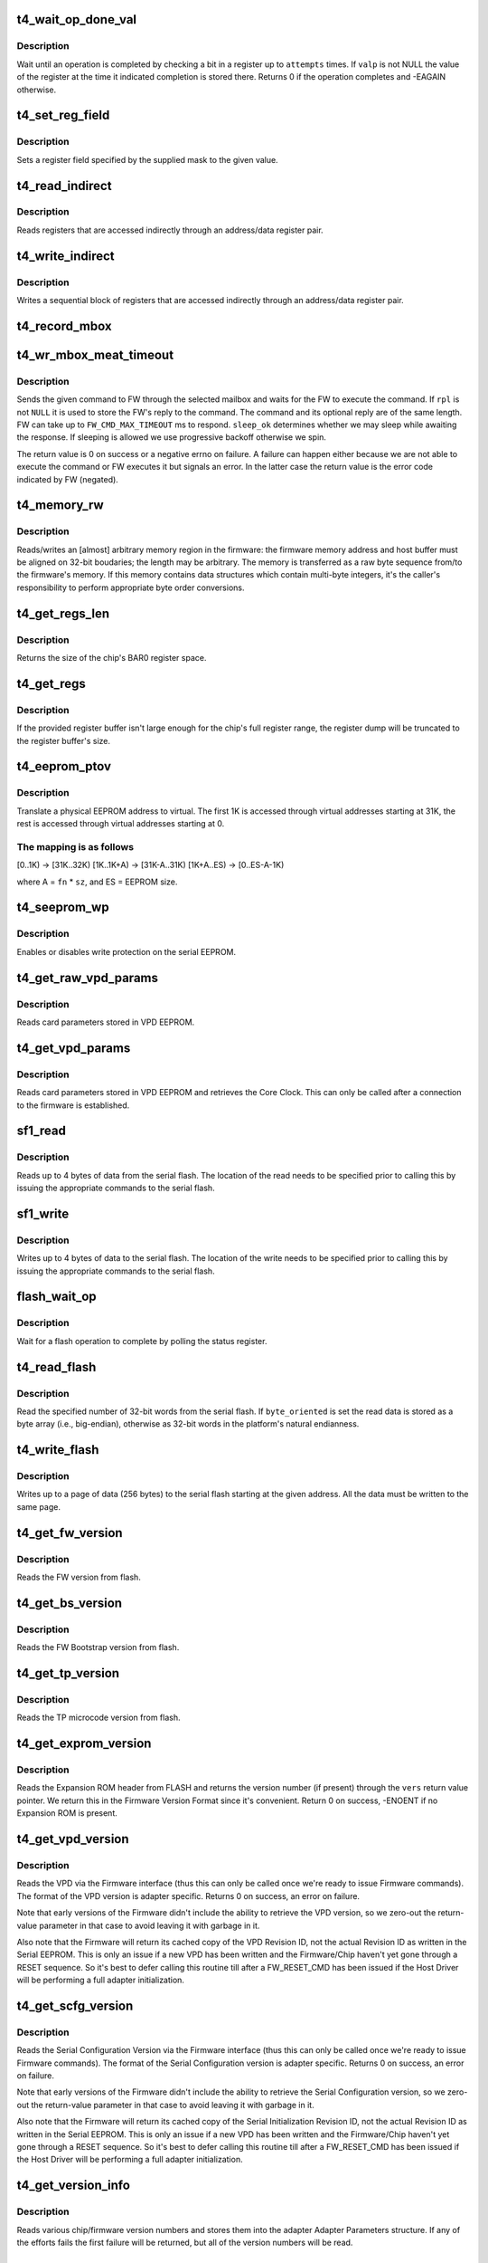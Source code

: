 .. -*- coding: utf-8; mode: rst -*-
.. src-file: drivers/net/ethernet/chelsio/cxgb4/t4_hw.c

.. _`t4_wait_op_done_val`:

t4_wait_op_done_val
===================

.. c:function:: int t4_wait_op_done_val(struct adapter *adapter, int reg, u32 mask, int polarity, int attempts, int delay, u32 *valp)

    wait until an operation is completed

    :param struct adapter \*adapter:
        the adapter performing the operation

    :param int reg:
        the register to check for completion

    :param u32 mask:
        a single-bit field within \ ``reg``\  that indicates completion

    :param int polarity:
        the value of the field when the operation is completed

    :param int attempts:
        number of check iterations

    :param int delay:
        delay in usecs between iterations

    :param u32 \*valp:
        where to store the value of the register at completion time

.. _`t4_wait_op_done_val.description`:

Description
-----------

Wait until an operation is completed by checking a bit in a register
up to \ ``attempts``\  times.  If \ ``valp``\  is not NULL the value of the register
at the time it indicated completion is stored there.  Returns 0 if the
operation completes and -EAGAIN otherwise.

.. _`t4_set_reg_field`:

t4_set_reg_field
================

.. c:function:: void t4_set_reg_field(struct adapter *adapter, unsigned int addr, u32 mask, u32 val)

    set a register field to a value

    :param struct adapter \*adapter:
        the adapter to program

    :param unsigned int addr:
        the register address

    :param u32 mask:
        specifies the portion of the register to modify

    :param u32 val:
        the new value for the register field

.. _`t4_set_reg_field.description`:

Description
-----------

Sets a register field specified by the supplied mask to the
given value.

.. _`t4_read_indirect`:

t4_read_indirect
================

.. c:function:: void t4_read_indirect(struct adapter *adap, unsigned int addr_reg, unsigned int data_reg, u32 *vals, unsigned int nregs, unsigned int start_idx)

    read indirectly addressed registers

    :param struct adapter \*adap:
        the adapter

    :param unsigned int addr_reg:
        register holding the indirect address

    :param unsigned int data_reg:
        register holding the value of the indirect register

    :param u32 \*vals:
        where the read register values are stored

    :param unsigned int nregs:
        how many indirect registers to read

    :param unsigned int start_idx:
        index of first indirect register to read

.. _`t4_read_indirect.description`:

Description
-----------

Reads registers that are accessed indirectly through an address/data
register pair.

.. _`t4_write_indirect`:

t4_write_indirect
=================

.. c:function:: void t4_write_indirect(struct adapter *adap, unsigned int addr_reg, unsigned int data_reg, const u32 *vals, unsigned int nregs, unsigned int start_idx)

    write indirectly addressed registers

    :param struct adapter \*adap:
        the adapter

    :param unsigned int addr_reg:
        register holding the indirect addresses

    :param unsigned int data_reg:
        register holding the value for the indirect registers

    :param const u32 \*vals:
        values to write

    :param unsigned int nregs:
        how many indirect registers to write

    :param unsigned int start_idx:
        address of first indirect register to write

.. _`t4_write_indirect.description`:

Description
-----------

Writes a sequential block of registers that are accessed indirectly
through an address/data register pair.

.. _`t4_record_mbox`:

t4_record_mbox
==============

.. c:function:: void t4_record_mbox(struct adapter *adapter, const __be64 *cmd, unsigned int size, int access, int execute)

    record a Firmware Mailbox Command/Reply in the log

    :param struct adapter \*adapter:
        the adapter

    :param const __be64 \*cmd:
        the Firmware Mailbox Command or Reply

    :param unsigned int size:
        command length in bytes

    :param int access:
        the time (ms) needed to access the Firmware Mailbox

    :param int execute:
        the time (ms) the command spent being executed

.. _`t4_wr_mbox_meat_timeout`:

t4_wr_mbox_meat_timeout
=======================

.. c:function:: int t4_wr_mbox_meat_timeout(struct adapter *adap, int mbox, const void *cmd, int size, void *rpl, bool sleep_ok, int timeout)

    send a command to FW through the given mailbox

    :param struct adapter \*adap:
        the adapter

    :param int mbox:
        index of the mailbox to use

    :param const void \*cmd:
        the command to write

    :param int size:
        command length in bytes

    :param void \*rpl:
        where to optionally store the reply

    :param bool sleep_ok:
        if true we may sleep while awaiting command completion

    :param int timeout:
        time to wait for command to finish before timing out

.. _`t4_wr_mbox_meat_timeout.description`:

Description
-----------

Sends the given command to FW through the selected mailbox and waits
for the FW to execute the command.  If \ ``rpl``\  is not \ ``NULL``\  it is used to
store the FW's reply to the command.  The command and its optional
reply are of the same length.  FW can take up to \ ``FW_CMD_MAX_TIMEOUT``\  ms
to respond.  \ ``sleep_ok``\  determines whether we may sleep while awaiting
the response.  If sleeping is allowed we use progressive backoff
otherwise we spin.

The return value is 0 on success or a negative errno on failure.  A
failure can happen either because we are not able to execute the
command or FW executes it but signals an error.  In the latter case
the return value is the error code indicated by FW (negated).

.. _`t4_memory_rw`:

t4_memory_rw
============

.. c:function:: int t4_memory_rw(struct adapter *adap, int win, int mtype, u32 addr, u32 len, void *hbuf, int dir)

    read/write EDC 0, EDC 1 or MC via PCIE memory window

    :param struct adapter \*adap:
        the adapter

    :param int win:
        PCI-E Memory Window to use

    :param int mtype:
        memory type: MEM_EDC0, MEM_EDC1 or MEM_MC

    :param u32 addr:
        address within indicated memory type

    :param u32 len:
        amount of memory to transfer

    :param void \*hbuf:
        host memory buffer

    :param int dir:
        direction of transfer T4_MEMORY_READ (1) or T4_MEMORY_WRITE (0)

.. _`t4_memory_rw.description`:

Description
-----------

Reads/writes an [almost] arbitrary memory region in the firmware: the
firmware memory address and host buffer must be aligned on 32-bit
boudaries; the length may be arbitrary.  The memory is transferred as
a raw byte sequence from/to the firmware's memory.  If this memory
contains data structures which contain multi-byte integers, it's the
caller's responsibility to perform appropriate byte order conversions.

.. _`t4_get_regs_len`:

t4_get_regs_len
===============

.. c:function:: unsigned int t4_get_regs_len(struct adapter *adapter)

    return the size of the chips register set

    :param struct adapter \*adapter:
        the adapter

.. _`t4_get_regs_len.description`:

Description
-----------

Returns the size of the chip's BAR0 register space.

.. _`t4_get_regs`:

t4_get_regs
===========

.. c:function:: void t4_get_regs(struct adapter *adap, void *buf, size_t buf_size)

    read chip registers into provided buffer

    :param struct adapter \*adap:
        the adapter

    :param void \*buf:
        register buffer

    :param size_t buf_size:
        size (in bytes) of register buffer

.. _`t4_get_regs.description`:

Description
-----------

If the provided register buffer isn't large enough for the chip's
full register range, the register dump will be truncated to the
register buffer's size.

.. _`t4_eeprom_ptov`:

t4_eeprom_ptov
==============

.. c:function:: int t4_eeprom_ptov(unsigned int phys_addr, unsigned int fn, unsigned int sz)

    translate a physical EEPROM address to virtual

    :param unsigned int phys_addr:
        the physical EEPROM address

    :param unsigned int fn:
        the PCI function number

    :param unsigned int sz:
        size of function-specific area

.. _`t4_eeprom_ptov.description`:

Description
-----------

Translate a physical EEPROM address to virtual.  The first 1K is
accessed through virtual addresses starting at 31K, the rest is
accessed through virtual addresses starting at 0.

.. _`t4_eeprom_ptov.the-mapping-is-as-follows`:

The mapping is as follows
-------------------------

[0..1K) -> [31K..32K)
[1K..1K+A) -> [31K-A..31K)
[1K+A..ES) -> [0..ES-A-1K)

where A = \ ``fn``\  \* \ ``sz``\ , and ES = EEPROM size.

.. _`t4_seeprom_wp`:

t4_seeprom_wp
=============

.. c:function:: int t4_seeprom_wp(struct adapter *adapter, bool enable)

    enable/disable EEPROM write protection

    :param struct adapter \*adapter:
        the adapter

    :param bool enable:
        whether to enable or disable write protection

.. _`t4_seeprom_wp.description`:

Description
-----------

Enables or disables write protection on the serial EEPROM.

.. _`t4_get_raw_vpd_params`:

t4_get_raw_vpd_params
=====================

.. c:function:: int t4_get_raw_vpd_params(struct adapter *adapter, struct vpd_params *p)

    read VPD parameters from VPD EEPROM

    :param struct adapter \*adapter:
        adapter to read

    :param struct vpd_params \*p:
        where to store the parameters

.. _`t4_get_raw_vpd_params.description`:

Description
-----------

Reads card parameters stored in VPD EEPROM.

.. _`t4_get_vpd_params`:

t4_get_vpd_params
=================

.. c:function:: int t4_get_vpd_params(struct adapter *adapter, struct vpd_params *p)

    read VPD parameters & retrieve Core Clock

    :param struct adapter \*adapter:
        adapter to read

    :param struct vpd_params \*p:
        where to store the parameters

.. _`t4_get_vpd_params.description`:

Description
-----------

Reads card parameters stored in VPD EEPROM and retrieves the Core
Clock.  This can only be called after a connection to the firmware
is established.

.. _`sf1_read`:

sf1_read
========

.. c:function:: int sf1_read(struct adapter *adapter, unsigned int byte_cnt, int cont, int lock, u32 *valp)

    read data from the serial flash

    :param struct adapter \*adapter:
        the adapter

    :param unsigned int byte_cnt:
        number of bytes to read

    :param int cont:
        whether another operation will be chained

    :param int lock:
        whether to lock SF for PL access only

    :param u32 \*valp:
        where to store the read data

.. _`sf1_read.description`:

Description
-----------

Reads up to 4 bytes of data from the serial flash.  The location of
the read needs to be specified prior to calling this by issuing the
appropriate commands to the serial flash.

.. _`sf1_write`:

sf1_write
=========

.. c:function:: int sf1_write(struct adapter *adapter, unsigned int byte_cnt, int cont, int lock, u32 val)

    write data to the serial flash

    :param struct adapter \*adapter:
        the adapter

    :param unsigned int byte_cnt:
        number of bytes to write

    :param int cont:
        whether another operation will be chained

    :param int lock:
        whether to lock SF for PL access only

    :param u32 val:
        value to write

.. _`sf1_write.description`:

Description
-----------

Writes up to 4 bytes of data to the serial flash.  The location of
the write needs to be specified prior to calling this by issuing the
appropriate commands to the serial flash.

.. _`flash_wait_op`:

flash_wait_op
=============

.. c:function:: int flash_wait_op(struct adapter *adapter, int attempts, int delay)

    wait for a flash operation to complete

    :param struct adapter \*adapter:
        the adapter

    :param int attempts:
        max number of polls of the status register

    :param int delay:
        delay between polls in ms

.. _`flash_wait_op.description`:

Description
-----------

Wait for a flash operation to complete by polling the status register.

.. _`t4_read_flash`:

t4_read_flash
=============

.. c:function:: int t4_read_flash(struct adapter *adapter, unsigned int addr, unsigned int nwords, u32 *data, int byte_oriented)

    read words from serial flash

    :param struct adapter \*adapter:
        the adapter

    :param unsigned int addr:
        the start address for the read

    :param unsigned int nwords:
        how many 32-bit words to read

    :param u32 \*data:
        where to store the read data

    :param int byte_oriented:
        whether to store data as bytes or as words

.. _`t4_read_flash.description`:

Description
-----------

Read the specified number of 32-bit words from the serial flash.
If \ ``byte_oriented``\  is set the read data is stored as a byte array
(i.e., big-endian), otherwise as 32-bit words in the platform's
natural endianness.

.. _`t4_write_flash`:

t4_write_flash
==============

.. c:function:: int t4_write_flash(struct adapter *adapter, unsigned int addr, unsigned int n, const u8 *data)

    write up to a page of data to the serial flash

    :param struct adapter \*adapter:
        the adapter

    :param unsigned int addr:
        the start address to write

    :param unsigned int n:
        length of data to write in bytes

    :param const u8 \*data:
        the data to write

.. _`t4_write_flash.description`:

Description
-----------

Writes up to a page of data (256 bytes) to the serial flash starting
at the given address.  All the data must be written to the same page.

.. _`t4_get_fw_version`:

t4_get_fw_version
=================

.. c:function:: int t4_get_fw_version(struct adapter *adapter, u32 *vers)

    read the firmware version

    :param struct adapter \*adapter:
        the adapter

    :param u32 \*vers:
        where to place the version

.. _`t4_get_fw_version.description`:

Description
-----------

Reads the FW version from flash.

.. _`t4_get_bs_version`:

t4_get_bs_version
=================

.. c:function:: int t4_get_bs_version(struct adapter *adapter, u32 *vers)

    read the firmware bootstrap version

    :param struct adapter \*adapter:
        the adapter

    :param u32 \*vers:
        where to place the version

.. _`t4_get_bs_version.description`:

Description
-----------

Reads the FW Bootstrap version from flash.

.. _`t4_get_tp_version`:

t4_get_tp_version
=================

.. c:function:: int t4_get_tp_version(struct adapter *adapter, u32 *vers)

    read the TP microcode version

    :param struct adapter \*adapter:
        the adapter

    :param u32 \*vers:
        where to place the version

.. _`t4_get_tp_version.description`:

Description
-----------

Reads the TP microcode version from flash.

.. _`t4_get_exprom_version`:

t4_get_exprom_version
=====================

.. c:function:: int t4_get_exprom_version(struct adapter *adap, u32 *vers)

    return the Expansion ROM version (if any)

    :param struct adapter \*adap:
        *undescribed*

    :param u32 \*vers:
        where to place the version

.. _`t4_get_exprom_version.description`:

Description
-----------

Reads the Expansion ROM header from FLASH and returns the version
number (if present) through the \ ``vers``\  return value pointer.  We return
this in the Firmware Version Format since it's convenient.  Return
0 on success, -ENOENT if no Expansion ROM is present.

.. _`t4_get_vpd_version`:

t4_get_vpd_version
==================

.. c:function:: int t4_get_vpd_version(struct adapter *adapter, u32 *vers)

    return the VPD version

    :param struct adapter \*adapter:
        the adapter

    :param u32 \*vers:
        where to place the version

.. _`t4_get_vpd_version.description`:

Description
-----------

Reads the VPD via the Firmware interface (thus this can only be called
once we're ready to issue Firmware commands).  The format of the
VPD version is adapter specific.  Returns 0 on success, an error on
failure.

Note that early versions of the Firmware didn't include the ability
to retrieve the VPD version, so we zero-out the return-value parameter
in that case to avoid leaving it with garbage in it.

Also note that the Firmware will return its cached copy of the VPD
Revision ID, not the actual Revision ID as written in the Serial
EEPROM.  This is only an issue if a new VPD has been written and the
Firmware/Chip haven't yet gone through a RESET sequence.  So it's best
to defer calling this routine till after a FW_RESET_CMD has been issued
if the Host Driver will be performing a full adapter initialization.

.. _`t4_get_scfg_version`:

t4_get_scfg_version
===================

.. c:function:: int t4_get_scfg_version(struct adapter *adapter, u32 *vers)

    return the Serial Configuration version

    :param struct adapter \*adapter:
        the adapter

    :param u32 \*vers:
        where to place the version

.. _`t4_get_scfg_version.description`:

Description
-----------

Reads the Serial Configuration Version via the Firmware interface
(thus this can only be called once we're ready to issue Firmware
commands).  The format of the Serial Configuration version is
adapter specific.  Returns 0 on success, an error on failure.

Note that early versions of the Firmware didn't include the ability
to retrieve the Serial Configuration version, so we zero-out the
return-value parameter in that case to avoid leaving it with
garbage in it.

Also note that the Firmware will return its cached copy of the Serial
Initialization Revision ID, not the actual Revision ID as written in
the Serial EEPROM.  This is only an issue if a new VPD has been written
and the Firmware/Chip haven't yet gone through a RESET sequence.  So
it's best to defer calling this routine till after a FW_RESET_CMD has
been issued if the Host Driver will be performing a full adapter
initialization.

.. _`t4_get_version_info`:

t4_get_version_info
===================

.. c:function:: int t4_get_version_info(struct adapter *adapter)

    extract various chip/firmware version information

    :param struct adapter \*adapter:
        the adapter

.. _`t4_get_version_info.description`:

Description
-----------

Reads various chip/firmware version numbers and stores them into the
adapter Adapter Parameters structure.  If any of the efforts fails
the first failure will be returned, but all of the version numbers
will be read.

.. _`t4_dump_version_info`:

t4_dump_version_info
====================

.. c:function:: void t4_dump_version_info(struct adapter *adapter)

    dump all of the adapter configuration IDs

    :param struct adapter \*adapter:
        the adapter

.. _`t4_dump_version_info.description`:

Description
-----------

Dumps all of the various bits of adapter configuration version/revision
IDs information.  This is typically called at some point after
\ :c:func:`t4_get_version_info`\  has been called.

.. _`t4_check_fw_version`:

t4_check_fw_version
===================

.. c:function:: int t4_check_fw_version(struct adapter *adap)

    check if the FW is supported with this driver

    :param struct adapter \*adap:
        the adapter

.. _`t4_check_fw_version.description`:

Description
-----------

Checks if an adapter's FW is compatible with the driver.  Returns 0
if there's exact match, a negative error if the version could not be
read or there's a major version mismatch

.. _`t4_flash_erase_sectors`:

t4_flash_erase_sectors
======================

.. c:function:: int t4_flash_erase_sectors(struct adapter *adapter, int start, int end)

    erase a range of flash sectors

    :param struct adapter \*adapter:
        the adapter

    :param int start:
        the first sector to erase

    :param int end:
        the last sector to erase

.. _`t4_flash_erase_sectors.description`:

Description
-----------

Erases the sectors in the given inclusive range.

.. _`t4_flash_cfg_addr`:

t4_flash_cfg_addr
=================

.. c:function:: unsigned int t4_flash_cfg_addr(struct adapter *adapter)

    return the address of the flash configuration file

    :param struct adapter \*adapter:
        the adapter

.. _`t4_flash_cfg_addr.description`:

Description
-----------

Return the address within the flash where the Firmware Configuration
File is stored.

.. _`t4_load_fw`:

t4_load_fw
==========

.. c:function:: int t4_load_fw(struct adapter *adap, const u8 *fw_data, unsigned int size)

    download firmware

    :param struct adapter \*adap:
        the adapter

    :param const u8 \*fw_data:
        the firmware image to write

    :param unsigned int size:
        image size

.. _`t4_load_fw.description`:

Description
-----------

Write the supplied firmware image to the card's serial flash.

.. _`t4_phy_fw_ver`:

t4_phy_fw_ver
=============

.. c:function:: int t4_phy_fw_ver(struct adapter *adap, int *phy_fw_ver)

    return current PHY firmware version

    :param struct adapter \*adap:
        the adapter

    :param int \*phy_fw_ver:
        return value buffer for PHY firmware version

.. _`t4_phy_fw_ver.description`:

Description
-----------

Returns the current version of external PHY firmware on the
adapter.

.. _`t4_load_phy_fw`:

t4_load_phy_fw
==============

.. c:function:: int t4_load_phy_fw(struct adapter *adap, int win, spinlock_t *win_lock, int (*phy_fw_version)(const u8 *, size_t), const u8 *phy_fw_data, size_t phy_fw_size)

    download port PHY firmware

    :param struct adapter \*adap:
        the adapter

    :param int win:
        the PCI-E Memory Window index to use for \ :c:func:`t4_memory_rw`\ 

    :param spinlock_t \*win_lock:
        the lock to use to guard the memory copy

    :param int (\*phy_fw_version)(const u8 \*, size_t):
        function to check PHY firmware versions

    :param const u8 \*phy_fw_data:
        the PHY firmware image to write

    :param size_t phy_fw_size:
        image size

.. _`t4_load_phy_fw.description`:

Description
-----------

Transfer the specified PHY firmware to the adapter.  If a non-NULL
\ ``phy_fw_version``\  is supplied, then it will be used to determine if
it's necessary to perform the transfer by comparing the version
of any existing adapter PHY firmware with that of the passed in
PHY firmware image.  If \ ``win_lock``\  is non-NULL then it will be used
around the call to \ :c:func:`t4_memory_rw`\  which transfers the PHY firmware
to the adapter.

A negative error number will be returned if an error occurs.  If
version number support is available and there's no need to upgrade
the firmware, 0 will be returned.  If firmware is successfully
transferred to the adapter, 1 will be retured.

.. _`t4_load_phy_fw.note`:

NOTE
----

some adapters only have local RAM to store the PHY firmware.  As
a result, a RESET of the adapter would cause that RAM to lose its
contents.  Thus, loading PHY firmware on such adapters must happen
after any FW_RESET_CMDs ...

.. _`t4_fwcache`:

t4_fwcache
==========

.. c:function:: int t4_fwcache(struct adapter *adap, enum fw_params_param_dev_fwcache op)

    firmware cache operation

    :param struct adapter \*adap:
        the adapter

    :param enum fw_params_param_dev_fwcache op:
        the operation (flush or flush and invalidate)

.. _`fwcaps16_to_caps32`:

fwcaps16_to_caps32
==================

.. c:function:: fw_port_cap32_t fwcaps16_to_caps32(fw_port_cap16_t caps16)

    convert 16-bit Port Capabilities to 32-bits

    :param fw_port_cap16_t caps16:
        a 16-bit Port Capabilities value

.. _`fwcaps16_to_caps32.description`:

Description
-----------

Returns the equivalent 32-bit Port Capabilities value.

.. _`fwcaps32_to_caps16`:

fwcaps32_to_caps16
==================

.. c:function:: fw_port_cap16_t fwcaps32_to_caps16(fw_port_cap32_t caps32)

    convert 32-bit Port Capabilities to 16-bits

    :param fw_port_cap32_t caps32:
        a 32-bit Port Capabilities value

.. _`fwcaps32_to_caps16.description`:

Description
-----------

Returns the equivalent 16-bit Port Capabilities value.  Note that
not all 32-bit Port Capabilities can be represented in the 16-bit
Port Capabilities and some fields/values may not make it.

.. _`t4_link_l1cfg`:

t4_link_l1cfg
=============

.. c:function:: int t4_link_l1cfg(struct adapter *adapter, unsigned int mbox, unsigned int port, struct link_config *lc)

    apply link configuration to MAC/PHY

    :param struct adapter \*adapter:
        the adapter

    :param unsigned int mbox:
        the Firmware Mailbox to use

    :param unsigned int port:
        the Port ID

    :param struct link_config \*lc:
        the Port's Link Configuration

.. _`t4_link_l1cfg.description`:

Description
-----------

Set up a port's MAC and PHY according to a desired link configuration.
- If the PHY can auto-negotiate first decide what to advertise, then
enable/disable auto-negotiation as desired, and reset.
- If the PHY does not auto-negotiate just reset it.
- If auto-negotiation is off set the MAC to the proper speed/duplex/FC,
otherwise do it later based on the outcome of auto-negotiation.

.. _`t4_restart_aneg`:

t4_restart_aneg
===============

.. c:function:: int t4_restart_aneg(struct adapter *adap, unsigned int mbox, unsigned int port)

    restart autonegotiation

    :param struct adapter \*adap:
        the adapter

    :param unsigned int mbox:
        mbox to use for the FW command

    :param unsigned int port:
        the port id

.. _`t4_restart_aneg.description`:

Description
-----------

Restarts autonegotiation for the selected port.

.. _`t4_handle_intr_status`:

t4_handle_intr_status
=====================

.. c:function:: int t4_handle_intr_status(struct adapter *adapter, unsigned int reg, const struct intr_info *acts)

    table driven interrupt handler

    :param struct adapter \*adapter:
        the adapter that generated the interrupt

    :param unsigned int reg:
        the interrupt status register to process

    :param const struct intr_info \*acts:
        table of interrupt actions

.. _`t4_handle_intr_status.description`:

Description
-----------

A table driven interrupt handler that applies a set of masks to an
interrupt status word and performs the corresponding actions if the
interrupts described by the mask have occurred.  The actions include
optionally emitting a warning or alert message.  The table is terminated
by an entry specifying mask 0.  Returns the number of fatal interrupt
conditions.

.. _`t4_slow_intr_handler`:

t4_slow_intr_handler
====================

.. c:function:: int t4_slow_intr_handler(struct adapter *adapter)

    control path interrupt handler

    :param struct adapter \*adapter:
        the adapter

.. _`t4_slow_intr_handler.description`:

Description
-----------

T4 interrupt handler for non-data global interrupt events, e.g., errors.
The designation 'slow' is because it involves register reads, while
data interrupts typically don't involve any MMIOs.

.. _`t4_intr_enable`:

t4_intr_enable
==============

.. c:function:: void t4_intr_enable(struct adapter *adapter)

    enable interrupts

    :param struct adapter \*adapter:
        the adapter whose interrupts should be enabled

.. _`t4_intr_enable.description`:

Description
-----------

Enable PF-specific interrupts for the calling function and the top-level
interrupt concentrator for global interrupts.  Interrupts are already
enabled at each module, here we just enable the roots of the interrupt
hierarchies.

.. _`t4_intr_enable.note`:

Note
----

this function should be called only when the driver manages
non PF-specific interrupts from the various HW modules.  Only one PCI
function at a time should be doing this.

.. _`t4_intr_disable`:

t4_intr_disable
===============

.. c:function:: void t4_intr_disable(struct adapter *adapter)

    disable interrupts

    :param struct adapter \*adapter:
        the adapter whose interrupts should be disabled

.. _`t4_intr_disable.description`:

Description
-----------

Disable interrupts.  We only disable the top-level interrupt
concentrators.  The caller must be a PCI function managing global
interrupts.

.. _`t4_config_rss_range`:

t4_config_rss_range
===================

.. c:function:: int t4_config_rss_range(struct adapter *adapter, int mbox, unsigned int viid, int start, int n, const u16 *rspq, unsigned int nrspq)

    configure a portion of the RSS mapping table

    :param struct adapter \*adapter:
        the adapter

    :param int mbox:
        mbox to use for the FW command

    :param unsigned int viid:
        virtual interface whose RSS subtable is to be written

    :param int start:
        start entry in the table to write

    :param int n:
        how many table entries to write

    :param const u16 \*rspq:
        values for the response queue lookup table

    :param unsigned int nrspq:
        number of values in \ ``rspq``\ 

.. _`t4_config_rss_range.description`:

Description
-----------

Programs the selected part of the VI's RSS mapping table with the
provided values.  If \ ``nrspq``\  < \ ``n``\  the supplied values are used repeatedly
until the full table range is populated.

The caller must ensure the values in \ ``rspq``\  are in the range allowed for
\ ``viid``\ .

.. _`t4_config_glbl_rss`:

t4_config_glbl_rss
==================

.. c:function:: int t4_config_glbl_rss(struct adapter *adapter, int mbox, unsigned int mode, unsigned int flags)

    configure the global RSS mode

    :param struct adapter \*adapter:
        the adapter

    :param int mbox:
        mbox to use for the FW command

    :param unsigned int mode:
        global RSS mode

    :param unsigned int flags:
        mode-specific flags

.. _`t4_config_glbl_rss.description`:

Description
-----------

Sets the global RSS mode.

.. _`t4_config_vi_rss`:

t4_config_vi_rss
================

.. c:function:: int t4_config_vi_rss(struct adapter *adapter, int mbox, unsigned int viid, unsigned int flags, unsigned int defq)

    configure per VI RSS settings

    :param struct adapter \*adapter:
        the adapter

    :param int mbox:
        mbox to use for the FW command

    :param unsigned int viid:
        the VI id

    :param unsigned int flags:
        RSS flags

    :param unsigned int defq:
        id of the default RSS queue for the VI.

.. _`t4_config_vi_rss.description`:

Description
-----------

Configures VI-specific RSS properties.

.. _`t4_read_rss`:

t4_read_rss
===========

.. c:function:: int t4_read_rss(struct adapter *adapter, u16 *map)

    read the contents of the RSS mapping table

    :param struct adapter \*adapter:
        the adapter

    :param u16 \*map:
        holds the contents of the RSS mapping table

.. _`t4_read_rss.description`:

Description
-----------

Reads the contents of the RSS hash->queue mapping table.

.. _`t4_tp_fw_ldst_rw`:

t4_tp_fw_ldst_rw
================

.. c:function:: int t4_tp_fw_ldst_rw(struct adapter *adap, int cmd, u32 *vals, unsigned int nregs, unsigned int start_index, unsigned int rw, bool sleep_ok)

    Access TP indirect register through LDST

    :param struct adapter \*adap:
        the adapter

    :param int cmd:
        TP fw ldst address space type

    :param u32 \*vals:
        where the indirect register values are stored/written

    :param unsigned int nregs:
        how many indirect registers to read/write

    :param unsigned int start_index:
        *undescribed*

    :param unsigned int rw:
        Read (1) or Write (0)

    :param bool sleep_ok:
        if true we may sleep while awaiting command completion

.. _`t4_tp_fw_ldst_rw.description`:

Description
-----------

Access TP indirect registers through LDST

.. _`t4_tp_indirect_rw`:

t4_tp_indirect_rw
=================

.. c:function:: void t4_tp_indirect_rw(struct adapter *adap, u32 reg_addr, u32 reg_data, u32 *buff, u32 nregs, u32 start_index, int rw, bool sleep_ok)

    Read/Write TP indirect register through LDST or backdoor

    :param struct adapter \*adap:
        the adapter

    :param u32 reg_addr:
        Address Register

    :param u32 reg_data:
        Data register

    :param u32 \*buff:
        where the indirect register values are stored/written

    :param u32 nregs:
        how many indirect registers to read/write

    :param u32 start_index:
        index of first indirect register to read/write

    :param int rw:
        READ(1) or WRITE(0)

    :param bool sleep_ok:
        if true we may sleep while awaiting command completion

.. _`t4_tp_indirect_rw.description`:

Description
-----------

Read/Write TP indirect registers through LDST if possible.
Else, use backdoor access

.. _`t4_tp_pio_read`:

t4_tp_pio_read
==============

.. c:function:: void t4_tp_pio_read(struct adapter *adap, u32 *buff, u32 nregs, u32 start_index, bool sleep_ok)

    Read TP PIO registers

    :param struct adapter \*adap:
        the adapter

    :param u32 \*buff:
        where the indirect register values are written

    :param u32 nregs:
        how many indirect registers to read

    :param u32 start_index:
        index of first indirect register to read

    :param bool sleep_ok:
        if true we may sleep while awaiting command completion

.. _`t4_tp_pio_read.description`:

Description
-----------

Read TP PIO Registers

.. _`t4_tp_pio_write`:

t4_tp_pio_write
===============

.. c:function:: void t4_tp_pio_write(struct adapter *adap, u32 *buff, u32 nregs, u32 start_index, bool sleep_ok)

    Write TP PIO registers

    :param struct adapter \*adap:
        the adapter

    :param u32 \*buff:
        where the indirect register values are stored

    :param u32 nregs:
        how many indirect registers to write

    :param u32 start_index:
        index of first indirect register to write

    :param bool sleep_ok:
        if true we may sleep while awaiting command completion

.. _`t4_tp_pio_write.description`:

Description
-----------

Write TP PIO Registers

.. _`t4_tp_tm_pio_read`:

t4_tp_tm_pio_read
=================

.. c:function:: void t4_tp_tm_pio_read(struct adapter *adap, u32 *buff, u32 nregs, u32 start_index, bool sleep_ok)

    Read TP TM PIO registers

    :param struct adapter \*adap:
        the adapter

    :param u32 \*buff:
        where the indirect register values are written

    :param u32 nregs:
        how many indirect registers to read

    :param u32 start_index:
        index of first indirect register to read

    :param bool sleep_ok:
        if true we may sleep while awaiting command completion

.. _`t4_tp_tm_pio_read.description`:

Description
-----------

Read TP TM PIO Registers

.. _`t4_tp_mib_read`:

t4_tp_mib_read
==============

.. c:function:: void t4_tp_mib_read(struct adapter *adap, u32 *buff, u32 nregs, u32 start_index, bool sleep_ok)

    Read TP MIB registers

    :param struct adapter \*adap:
        the adapter

    :param u32 \*buff:
        where the indirect register values are written

    :param u32 nregs:
        how many indirect registers to read

    :param u32 start_index:
        index of first indirect register to read

    :param bool sleep_ok:
        if true we may sleep while awaiting command completion

.. _`t4_tp_mib_read.description`:

Description
-----------

Read TP MIB Registers

.. _`t4_read_rss_key`:

t4_read_rss_key
===============

.. c:function:: void t4_read_rss_key(struct adapter *adap, u32 *key, bool sleep_ok)

    read the global RSS key

    :param struct adapter \*adap:
        the adapter

    :param u32 \*key:
        10-entry array holding the 320-bit RSS key

    :param bool sleep_ok:
        if true we may sleep while awaiting command completion

.. _`t4_read_rss_key.description`:

Description
-----------

Reads the global 320-bit RSS key.

.. _`t4_write_rss_key`:

t4_write_rss_key
================

.. c:function:: void t4_write_rss_key(struct adapter *adap, const u32 *key, int idx, bool sleep_ok)

    program one of the RSS keys

    :param struct adapter \*adap:
        the adapter

    :param const u32 \*key:
        10-entry array holding the 320-bit RSS key

    :param int idx:
        which RSS key to write

    :param bool sleep_ok:
        if true we may sleep while awaiting command completion

.. _`t4_write_rss_key.description`:

Description
-----------

Writes one of the RSS keys with the given 320-bit value.  If \ ``idx``\  is
0..15 the corresponding entry in the RSS key table is written,
otherwise the global RSS key is written.

.. _`t4_read_rss_pf_config`:

t4_read_rss_pf_config
=====================

.. c:function:: void t4_read_rss_pf_config(struct adapter *adapter, unsigned int index, u32 *valp, bool sleep_ok)

    read PF RSS Configuration Table

    :param struct adapter \*adapter:
        the adapter

    :param unsigned int index:
        the entry in the PF RSS table to read

    :param u32 \*valp:
        where to store the returned value

    :param bool sleep_ok:
        if true we may sleep while awaiting command completion

.. _`t4_read_rss_pf_config.description`:

Description
-----------

Reads the PF RSS Configuration Table at the specified index and returns
the value found there.

.. _`t4_read_rss_vf_config`:

t4_read_rss_vf_config
=====================

.. c:function:: void t4_read_rss_vf_config(struct adapter *adapter, unsigned int index, u32 *vfl, u32 *vfh, bool sleep_ok)

    read VF RSS Configuration Table

    :param struct adapter \*adapter:
        the adapter

    :param unsigned int index:
        the entry in the VF RSS table to read

    :param u32 \*vfl:
        where to store the returned VFL

    :param u32 \*vfh:
        where to store the returned VFH

    :param bool sleep_ok:
        if true we may sleep while awaiting command completion

.. _`t4_read_rss_vf_config.description`:

Description
-----------

Reads the VF RSS Configuration Table at the specified index and returns
the (VFL, VFH) values found there.

.. _`t4_read_rss_pf_map`:

t4_read_rss_pf_map
==================

.. c:function:: u32 t4_read_rss_pf_map(struct adapter *adapter, bool sleep_ok)

    read PF RSS Map

    :param struct adapter \*adapter:
        the adapter

    :param bool sleep_ok:
        if true we may sleep while awaiting command completion

.. _`t4_read_rss_pf_map.description`:

Description
-----------

Reads the PF RSS Map register and returns its value.

.. _`t4_read_rss_pf_mask`:

t4_read_rss_pf_mask
===================

.. c:function:: u32 t4_read_rss_pf_mask(struct adapter *adapter, bool sleep_ok)

    read PF RSS Mask

    :param struct adapter \*adapter:
        the adapter

    :param bool sleep_ok:
        if true we may sleep while awaiting command completion

.. _`t4_read_rss_pf_mask.description`:

Description
-----------

Reads the PF RSS Mask register and returns its value.

.. _`t4_tp_get_tcp_stats`:

t4_tp_get_tcp_stats
===================

.. c:function:: void t4_tp_get_tcp_stats(struct adapter *adap, struct tp_tcp_stats *v4, struct tp_tcp_stats *v6, bool sleep_ok)

    read TP's TCP MIB counters

    :param struct adapter \*adap:
        the adapter

    :param struct tp_tcp_stats \*v4:
        holds the TCP/IP counter values

    :param struct tp_tcp_stats \*v6:
        holds the TCP/IPv6 counter values

    :param bool sleep_ok:
        if true we may sleep while awaiting command completion

.. _`t4_tp_get_tcp_stats.description`:

Description
-----------

Returns the values of TP's TCP/IP and TCP/IPv6 MIB counters.
Either \ ``v4``\  or \ ``v6``\  may be \ ``NULL``\  to skip the corresponding stats.

.. _`t4_tp_get_err_stats`:

t4_tp_get_err_stats
===================

.. c:function:: void t4_tp_get_err_stats(struct adapter *adap, struct tp_err_stats *st, bool sleep_ok)

    read TP's error MIB counters

    :param struct adapter \*adap:
        the adapter

    :param struct tp_err_stats \*st:
        holds the counter values

    :param bool sleep_ok:
        if true we may sleep while awaiting command completion

.. _`t4_tp_get_err_stats.description`:

Description
-----------

Returns the values of TP's error counters.

.. _`t4_tp_get_cpl_stats`:

t4_tp_get_cpl_stats
===================

.. c:function:: void t4_tp_get_cpl_stats(struct adapter *adap, struct tp_cpl_stats *st, bool sleep_ok)

    read TP's CPL MIB counters

    :param struct adapter \*adap:
        the adapter

    :param struct tp_cpl_stats \*st:
        holds the counter values

    :param bool sleep_ok:
        if true we may sleep while awaiting command completion

.. _`t4_tp_get_cpl_stats.description`:

Description
-----------

Returns the values of TP's CPL counters.

.. _`t4_tp_get_rdma_stats`:

t4_tp_get_rdma_stats
====================

.. c:function:: void t4_tp_get_rdma_stats(struct adapter *adap, struct tp_rdma_stats *st, bool sleep_ok)

    read TP's RDMA MIB counters

    :param struct adapter \*adap:
        the adapter

    :param struct tp_rdma_stats \*st:
        holds the counter values

    :param bool sleep_ok:
        if true we may sleep while awaiting command completion

.. _`t4_tp_get_rdma_stats.description`:

Description
-----------

Returns the values of TP's RDMA counters.

.. _`t4_get_fcoe_stats`:

t4_get_fcoe_stats
=================

.. c:function:: void t4_get_fcoe_stats(struct adapter *adap, unsigned int idx, struct tp_fcoe_stats *st, bool sleep_ok)

    read TP's FCoE MIB counters for a port

    :param struct adapter \*adap:
        the adapter

    :param unsigned int idx:
        the port index

    :param struct tp_fcoe_stats \*st:
        holds the counter values

    :param bool sleep_ok:
        if true we may sleep while awaiting command completion

.. _`t4_get_fcoe_stats.description`:

Description
-----------

Returns the values of TP's FCoE counters for the selected port.

.. _`t4_get_usm_stats`:

t4_get_usm_stats
================

.. c:function:: void t4_get_usm_stats(struct adapter *adap, struct tp_usm_stats *st, bool sleep_ok)

    read TP's non-TCP DDP MIB counters

    :param struct adapter \*adap:
        the adapter

    :param struct tp_usm_stats \*st:
        holds the counter values

    :param bool sleep_ok:
        if true we may sleep while awaiting command completion

.. _`t4_get_usm_stats.description`:

Description
-----------

Returns the values of TP's counters for non-TCP directly-placed packets.

.. _`t4_read_mtu_tbl`:

t4_read_mtu_tbl
===============

.. c:function:: void t4_read_mtu_tbl(struct adapter *adap, u16 *mtus, u8 *mtu_log)

    returns the values in the HW path MTU table

    :param struct adapter \*adap:
        the adapter

    :param u16 \*mtus:
        where to store the MTU values

    :param u8 \*mtu_log:
        where to store the MTU base-2 log (may be \ ``NULL``\ )

.. _`t4_read_mtu_tbl.description`:

Description
-----------

Reads the HW path MTU table.

.. _`t4_read_cong_tbl`:

t4_read_cong_tbl
================

.. c:function:: void t4_read_cong_tbl(struct adapter *adap, u16 incr)

    reads the congestion control table

    :param struct adapter \*adap:
        the adapter

    :param u16 incr:
        where to store the alpha values

.. _`t4_read_cong_tbl.description`:

Description
-----------

Reads the additive increments programmed into the HW congestion
control table.

.. _`t4_tp_wr_bits_indirect`:

t4_tp_wr_bits_indirect
======================

.. c:function:: void t4_tp_wr_bits_indirect(struct adapter *adap, unsigned int addr, unsigned int mask, unsigned int val)

    set/clear bits in an indirect TP register

    :param struct adapter \*adap:
        the adapter

    :param unsigned int addr:
        the indirect TP register address

    :param unsigned int mask:
        specifies the field within the register to modify

    :param unsigned int val:
        new value for the field

.. _`t4_tp_wr_bits_indirect.description`:

Description
-----------

Sets a field of an indirect TP register to the given value.

.. _`init_cong_ctrl`:

init_cong_ctrl
==============

.. c:function:: void init_cong_ctrl(unsigned short *a, unsigned short *b)

    initialize congestion control parameters

    :param unsigned short \*a:
        the alpha values for congestion control

    :param unsigned short \*b:
        the beta values for congestion control

.. _`init_cong_ctrl.description`:

Description
-----------

Initialize the congestion control parameters.

.. _`t4_load_mtus`:

t4_load_mtus
============

.. c:function:: void t4_load_mtus(struct adapter *adap, const unsigned short *mtus, const unsigned short *alpha, const unsigned short *beta)

    write the MTU and congestion control HW tables

    :param struct adapter \*adap:
        the adapter

    :param const unsigned short \*mtus:
        the values for the MTU table

    :param const unsigned short \*alpha:
        the values for the congestion control alpha parameter

    :param const unsigned short \*beta:
        the values for the congestion control beta parameter

.. _`t4_load_mtus.description`:

Description
-----------

Write the HW MTU table with the supplied MTUs and the high-speed
congestion control table with the supplied alpha, beta, and MTUs.
We write the two tables together because the additive increments
depend on the MTUs.

.. _`t4_get_chan_txrate`:

t4_get_chan_txrate
==================

.. c:function:: void t4_get_chan_txrate(struct adapter *adap, u64 *nic_rate, u64 *ofld_rate)

    get the current per channel Tx rates

    :param struct adapter \*adap:
        the adapter

    :param u64 \*nic_rate:
        rates for NIC traffic

    :param u64 \*ofld_rate:
        rates for offloaded traffic

.. _`t4_get_chan_txrate.description`:

Description
-----------

Return the current Tx rates in bytes/s for NIC and offloaded traffic
for each channel.

.. _`t4_set_trace_filter`:

t4_set_trace_filter
===================

.. c:function:: int t4_set_trace_filter(struct adapter *adap, const struct trace_params *tp, int idx, int enable)

    configure one of the tracing filters

    :param struct adapter \*adap:
        the adapter

    :param const struct trace_params \*tp:
        the desired trace filter parameters

    :param int idx:
        which filter to configure

    :param int enable:
        whether to enable or disable the filter

.. _`t4_set_trace_filter.description`:

Description
-----------

Configures one of the tracing filters available in HW.  If \ ``enable``\  is
\ ``0``\  \ ``tp``\  is not examined and may be \ ``NULL``\ . The user is responsible to
set the single/multiple trace mode by writing to MPS_TRC_CFG_A register

.. _`t4_get_trace_filter`:

t4_get_trace_filter
===================

.. c:function:: void t4_get_trace_filter(struct adapter *adap, struct trace_params *tp, int idx, int *enabled)

    query one of the tracing filters

    :param struct adapter \*adap:
        the adapter

    :param struct trace_params \*tp:
        the current trace filter parameters

    :param int idx:
        which trace filter to query

    :param int \*enabled:
        non-zero if the filter is enabled

.. _`t4_get_trace_filter.description`:

Description
-----------

Returns the current settings of one of the HW tracing filters.

.. _`t4_pmtx_get_stats`:

t4_pmtx_get_stats
=================

.. c:function:: void t4_pmtx_get_stats(struct adapter *adap, u32 cnt, u64 cycles)

    returns the HW stats from PMTX

    :param struct adapter \*adap:
        the adapter

    :param u32 cnt:
        where to store the count statistics

    :param u64 cycles:
        where to store the cycle statistics

.. _`t4_pmtx_get_stats.description`:

Description
-----------

Returns performance statistics from PMTX.

.. _`t4_pmrx_get_stats`:

t4_pmrx_get_stats
=================

.. c:function:: void t4_pmrx_get_stats(struct adapter *adap, u32 cnt, u64 cycles)

    returns the HW stats from PMRX

    :param struct adapter \*adap:
        the adapter

    :param u32 cnt:
        where to store the count statistics

    :param u64 cycles:
        where to store the cycle statistics

.. _`t4_pmrx_get_stats.description`:

Description
-----------

Returns performance statistics from PMRX.

.. _`compute_mps_bg_map`:

compute_mps_bg_map
==================

.. c:function:: unsigned int compute_mps_bg_map(struct adapter *adapter, int pidx)

    compute the MPS Buffer Group Map for a Port

    :param struct adapter \*adapter:
        *undescribed*

    :param int pidx:
        the port index

.. _`compute_mps_bg_map.description`:

Description
-----------

Computes and returns a bitmap indicating which MPS buffer groups are
associated with the given Port.  Bit i is set if buffer group i is
used by the Port.

.. _`t4_get_mps_bg_map`:

t4_get_mps_bg_map
=================

.. c:function:: unsigned int t4_get_mps_bg_map(struct adapter *adapter, int pidx)

    return the buffer groups associated with a port

    :param struct adapter \*adapter:
        the adapter

    :param int pidx:
        the port index

.. _`t4_get_mps_bg_map.description`:

Description
-----------

Returns a bitmap indicating which MPS buffer groups are associated
with the given Port.  Bit i is set if buffer group i is used by the
Port.

.. _`t4_get_tp_ch_map`:

t4_get_tp_ch_map
================

.. c:function:: unsigned int t4_get_tp_ch_map(struct adapter *adap, int pidx)

    return TP ingress channels associated with a port

    :param struct adapter \*adap:
        *undescribed*

    :param int pidx:
        the port index

.. _`t4_get_tp_ch_map.description`:

Description
-----------

Returns a bitmap indicating which TP Ingress Channels are associated
with a given Port.  Bit i is set if TP Ingress Channel i is used by
the Port.

.. _`t4_get_port_type_description`:

t4_get_port_type_description
============================

.. c:function:: const char *t4_get_port_type_description(enum fw_port_type port_type)

    return Port Type string description

    :param enum fw_port_type port_type:
        firmware Port Type enumeration

.. _`t4_get_port_stats_offset`:

t4_get_port_stats_offset
========================

.. c:function:: void t4_get_port_stats_offset(struct adapter *adap, int idx, struct port_stats *stats, struct port_stats *offset)

    collect port stats relative to a previous snapshot

    :param struct adapter \*adap:
        The adapter

    :param int idx:
        The port

    :param struct port_stats \*stats:
        Current stats to fill

    :param struct port_stats \*offset:
        Previous stats snapshot

.. _`t4_get_port_stats`:

t4_get_port_stats
=================

.. c:function:: void t4_get_port_stats(struct adapter *adap, int idx, struct port_stats *p)

    collect port statistics

    :param struct adapter \*adap:
        the adapter

    :param int idx:
        the port index

    :param struct port_stats \*p:
        the stats structure to fill

.. _`t4_get_port_stats.description`:

Description
-----------

Collect statistics related to the given port from HW.

.. _`t4_get_lb_stats`:

t4_get_lb_stats
===============

.. c:function:: void t4_get_lb_stats(struct adapter *adap, int idx, struct lb_port_stats *p)

    collect loopback port statistics

    :param struct adapter \*adap:
        the adapter

    :param int idx:
        the loopback port index

    :param struct lb_port_stats \*p:
        the stats structure to fill

.. _`t4_get_lb_stats.description`:

Description
-----------

Return HW statistics for the given loopback port.

.. _`t4_mdio_rd`:

t4_mdio_rd
==========

.. c:function:: int t4_mdio_rd(struct adapter *adap, unsigned int mbox, unsigned int phy_addr, unsigned int mmd, unsigned int reg, u16 *valp)

    read a PHY register through MDIO

    :param struct adapter \*adap:
        the adapter

    :param unsigned int mbox:
        mailbox to use for the FW command

    :param unsigned int phy_addr:
        the PHY address

    :param unsigned int mmd:
        the PHY MMD to access (0 for clause 22 PHYs)

    :param unsigned int reg:
        the register to read

    :param u16 \*valp:
        where to store the value

.. _`t4_mdio_rd.description`:

Description
-----------

Issues a FW command through the given mailbox to read a PHY register.

.. _`t4_mdio_wr`:

t4_mdio_wr
==========

.. c:function:: int t4_mdio_wr(struct adapter *adap, unsigned int mbox, unsigned int phy_addr, unsigned int mmd, unsigned int reg, u16 val)

    write a PHY register through MDIO

    :param struct adapter \*adap:
        the adapter

    :param unsigned int mbox:
        mailbox to use for the FW command

    :param unsigned int phy_addr:
        the PHY address

    :param unsigned int mmd:
        the PHY MMD to access (0 for clause 22 PHYs)

    :param unsigned int reg:
        the register to write

    :param u16 val:
        *undescribed*

.. _`t4_mdio_wr.description`:

Description
-----------

Issues a FW command through the given mailbox to write a PHY register.

.. _`t4_sge_decode_idma_state`:

t4_sge_decode_idma_state
========================

.. c:function:: void t4_sge_decode_idma_state(struct adapter *adapter, int state)

    decode the idma state

    :param struct adapter \*adapter:
        *undescribed*

    :param int state:
        the state idma is stuck in

.. _`t4_sge_ctxt_flush`:

t4_sge_ctxt_flush
=================

.. c:function:: int t4_sge_ctxt_flush(struct adapter *adap, unsigned int mbox, int ctxt_type)

    flush the SGE context cache

    :param struct adapter \*adap:
        the adapter

    :param unsigned int mbox:
        mailbox to use for the FW command

    :param int ctxt_type:
        *undescribed*

.. _`t4_sge_ctxt_flush.description`:

Description
-----------

Issues a FW command through the given mailbox to flush the
SGE context cache.

.. _`t4_fw_hello`:

t4_fw_hello
===========

.. c:function:: int t4_fw_hello(struct adapter *adap, unsigned int mbox, unsigned int evt_mbox, enum dev_master master, enum dev_state *state)

    establish communication with FW

    :param struct adapter \*adap:
        the adapter

    :param unsigned int mbox:
        mailbox to use for the FW command

    :param unsigned int evt_mbox:
        mailbox to receive async FW events

    :param enum dev_master master:
        specifies the caller's willingness to be the device master

    :param enum dev_state \*state:
        returns the current device state (if non-NULL)

.. _`t4_fw_hello.description`:

Description
-----------

Issues a command to establish communication with FW.  Returns either
an error (negative integer) or the mailbox of the Master PF.

.. _`t4_fw_bye`:

t4_fw_bye
=========

.. c:function:: int t4_fw_bye(struct adapter *adap, unsigned int mbox)

    end communication with FW

    :param struct adapter \*adap:
        the adapter

    :param unsigned int mbox:
        mailbox to use for the FW command

.. _`t4_fw_bye.description`:

Description
-----------

Issues a command to terminate communication with FW.

.. _`t4_early_init`:

t4_early_init
=============

.. c:function:: int t4_early_init(struct adapter *adap, unsigned int mbox)

    ask FW to initialize the device

    :param struct adapter \*adap:
        the adapter

    :param unsigned int mbox:
        mailbox to use for the FW command

.. _`t4_early_init.description`:

Description
-----------

Issues a command to FW to partially initialize the device.  This
performs initialization that generally doesn't depend on user input.

.. _`t4_fw_reset`:

t4_fw_reset
===========

.. c:function:: int t4_fw_reset(struct adapter *adap, unsigned int mbox, int reset)

    issue a reset to FW

    :param struct adapter \*adap:
        the adapter

    :param unsigned int mbox:
        mailbox to use for the FW command

    :param int reset:
        specifies the type of reset to perform

.. _`t4_fw_reset.description`:

Description
-----------

Issues a reset command of the specified type to FW.

.. _`t4_fw_halt`:

t4_fw_halt
==========

.. c:function:: int t4_fw_halt(struct adapter *adap, unsigned int mbox, int force)

    issue a reset/halt to FW and put uP into RESET

    :param struct adapter \*adap:
        the adapter

    :param unsigned int mbox:
        mailbox to use for the FW RESET command (if desired)

    :param int force:
        force uP into RESET even if FW RESET command fails

.. _`t4_fw_halt.description`:

Description
-----------

Issues a RESET command to firmware (if desired) with a HALT indication
and then puts the microprocessor into RESET state.  The RESET command
will only be issued if a legitimate mailbox is provided (mbox <=
PCIE_FW_MASTER_M).

This is generally used in order for the host to safely manipulate the
adapter without fear of conflicting with whatever the firmware might
be doing.  The only way out of this state is to RESTART the firmware
...

.. _`t4_fw_restart`:

t4_fw_restart
=============

.. c:function:: int t4_fw_restart(struct adapter *adap, unsigned int mbox, int reset)

    restart the firmware by taking the uP out of RESET

    :param struct adapter \*adap:
        the adapter

    :param unsigned int mbox:
        *undescribed*

    :param int reset:
        if we want to do a RESET to restart things

.. _`t4_fw_restart.description`:

Description
-----------

Restart firmware previously halted by \ :c:func:`t4_fw_halt`\ .  On successful
return the previous PF Master remains as the new PF Master and there
is no need to issue a new HELLO command, etc.

.. _`t4_fw_restart.we-do-this-in-two-ways`:

We do this in two ways
----------------------


1. If we're dealing with newer firmware we'll simply want to take
the chip's microprocessor out of RESET.  This will cause the
firmware to start up from its start vector.  And then we'll loop
until the firmware indicates it's started again (PCIE_FW.HALT
reset to 0) or we timeout.

2. If we're dealing with older firmware then we'll need to RESET
the chip since older firmware won't recognize the PCIE_FW.HALT
flag and automatically RESET itself on startup.

.. _`t4_fw_upgrade`:

t4_fw_upgrade
=============

.. c:function:: int t4_fw_upgrade(struct adapter *adap, unsigned int mbox, const u8 *fw_data, unsigned int size, int force)

    perform all of the steps necessary to upgrade FW

    :param struct adapter \*adap:
        the adapter

    :param unsigned int mbox:
        mailbox to use for the FW RESET command (if desired)

    :param const u8 \*fw_data:
        the firmware image to write

    :param unsigned int size:
        image size

    :param int force:
        force upgrade even if firmware doesn't cooperate

.. _`t4_fw_upgrade.description`:

Description
-----------

Perform all of the steps necessary for upgrading an adapter's
firmware image.  Normally this requires the cooperation of the
existing firmware in order to halt all existing activities
but if an invalid mailbox token is passed in we skip that step
(though we'll still put the adapter microprocessor into RESET in
that case).

On successful return the new firmware will have been loaded and
the adapter will have been fully RESET losing all previous setup
state.  On unsuccessful return the adapter may be completely hosed ...
positive errno indicates that the adapter is ~probably~ intact, a
negative errno indicates that things are looking bad ...

.. _`t4_fl_pkt_align`:

t4_fl_pkt_align
===============

.. c:function:: int t4_fl_pkt_align(struct adapter *adap)

    return the fl packet alignment

    :param struct adapter \*adap:
        the adapter

.. _`t4_fl_pkt_align.description`:

Description
-----------

T4 has a single field to specify the packing and padding boundary.
T5 onwards has separate fields for this and hence the alignment for
next packet offset is maximum of these two.

.. _`t4_fixup_host_params`:

t4_fixup_host_params
====================

.. c:function:: int t4_fixup_host_params(struct adapter *adap, unsigned int page_size, unsigned int cache_line_size)

    fix up host-dependent parameters

    :param struct adapter \*adap:
        the adapter

    :param unsigned int page_size:
        the host's Base Page Size

    :param unsigned int cache_line_size:
        the host's Cache Line Size

.. _`t4_fixup_host_params.description`:

Description
-----------

Various registers in T4 contain values which are dependent on the
host's Base Page and Cache Line Sizes.  This function will fix all of
those registers with the appropriate values as passed in ...

.. _`t4_fw_initialize`:

t4_fw_initialize
================

.. c:function:: int t4_fw_initialize(struct adapter *adap, unsigned int mbox)

    ask FW to initialize the device

    :param struct adapter \*adap:
        the adapter

    :param unsigned int mbox:
        mailbox to use for the FW command

.. _`t4_fw_initialize.description`:

Description
-----------

Issues a command to FW to partially initialize the device.  This
performs initialization that generally doesn't depend on user input.

.. _`t4_query_params_rw`:

t4_query_params_rw
==================

.. c:function:: int t4_query_params_rw(struct adapter *adap, unsigned int mbox, unsigned int pf, unsigned int vf, unsigned int nparams, const u32 *params, u32 *val, int rw, bool sleep_ok)

    query FW or device parameters

    :param struct adapter \*adap:
        the adapter

    :param unsigned int mbox:
        mailbox to use for the FW command

    :param unsigned int pf:
        the PF

    :param unsigned int vf:
        the VF

    :param unsigned int nparams:
        the number of parameters

    :param const u32 \*params:
        the parameter names

    :param u32 \*val:
        the parameter values

    :param int rw:
        Write and read flag

    :param bool sleep_ok:
        if true, we may sleep awaiting mbox cmd completion

.. _`t4_query_params_rw.description`:

Description
-----------

Reads the value of FW or device parameters.  Up to 7 parameters can be
queried at once.

.. _`t4_set_params_timeout`:

t4_set_params_timeout
=====================

.. c:function:: int t4_set_params_timeout(struct adapter *adap, unsigned int mbox, unsigned int pf, unsigned int vf, unsigned int nparams, const u32 *params, const u32 *val, int timeout)

    sets FW or device parameters

    :param struct adapter \*adap:
        the adapter

    :param unsigned int mbox:
        mailbox to use for the FW command

    :param unsigned int pf:
        the PF

    :param unsigned int vf:
        the VF

    :param unsigned int nparams:
        the number of parameters

    :param const u32 \*params:
        the parameter names

    :param const u32 \*val:
        the parameter values

    :param int timeout:
        the timeout time

.. _`t4_set_params_timeout.description`:

Description
-----------

Sets the value of FW or device parameters.  Up to 7 parameters can be
specified at once.

.. _`t4_set_params`:

t4_set_params
=============

.. c:function:: int t4_set_params(struct adapter *adap, unsigned int mbox, unsigned int pf, unsigned int vf, unsigned int nparams, const u32 *params, const u32 *val)

    sets FW or device parameters

    :param struct adapter \*adap:
        the adapter

    :param unsigned int mbox:
        mailbox to use for the FW command

    :param unsigned int pf:
        the PF

    :param unsigned int vf:
        the VF

    :param unsigned int nparams:
        the number of parameters

    :param const u32 \*params:
        the parameter names

    :param const u32 \*val:
        the parameter values

.. _`t4_set_params.description`:

Description
-----------

Sets the value of FW or device parameters.  Up to 7 parameters can be
specified at once.

.. _`t4_cfg_pfvf`:

t4_cfg_pfvf
===========

.. c:function:: int t4_cfg_pfvf(struct adapter *adap, unsigned int mbox, unsigned int pf, unsigned int vf, unsigned int txq, unsigned int txq_eth_ctrl, unsigned int rxqi, unsigned int rxq, unsigned int tc, unsigned int vi, unsigned int cmask, unsigned int pmask, unsigned int nexact, unsigned int rcaps, unsigned int wxcaps)

    configure PF/VF resource limits

    :param struct adapter \*adap:
        the adapter

    :param unsigned int mbox:
        mailbox to use for the FW command

    :param unsigned int pf:
        the PF being configured

    :param unsigned int vf:
        the VF being configured

    :param unsigned int txq:
        the max number of egress queues

    :param unsigned int txq_eth_ctrl:
        the max number of egress Ethernet or control queues

    :param unsigned int rxqi:
        the max number of interrupt-capable ingress queues

    :param unsigned int rxq:
        the max number of interruptless ingress queues

    :param unsigned int tc:
        the PCI traffic class

    :param unsigned int vi:
        the max number of virtual interfaces

    :param unsigned int cmask:
        the channel access rights mask for the PF/VF

    :param unsigned int pmask:
        the port access rights mask for the PF/VF

    :param unsigned int nexact:
        the maximum number of exact MPS filters

    :param unsigned int rcaps:
        read capabilities

    :param unsigned int wxcaps:
        write/execute capabilities

.. _`t4_cfg_pfvf.description`:

Description
-----------

Configures resource limits and capabilities for a physical or virtual
function.

.. _`t4_alloc_vi`:

t4_alloc_vi
===========

.. c:function:: int t4_alloc_vi(struct adapter *adap, unsigned int mbox, unsigned int port, unsigned int pf, unsigned int vf, unsigned int nmac, u8 *mac, unsigned int *rss_size)

    allocate a virtual interface

    :param struct adapter \*adap:
        the adapter

    :param unsigned int mbox:
        mailbox to use for the FW command

    :param unsigned int port:
        physical port associated with the VI

    :param unsigned int pf:
        the PF owning the VI

    :param unsigned int vf:
        the VF owning the VI

    :param unsigned int nmac:
        number of MAC addresses needed (1 to 5)

    :param u8 \*mac:
        the MAC addresses of the VI

    :param unsigned int \*rss_size:
        size of RSS table slice associated with this VI

.. _`t4_alloc_vi.description`:

Description
-----------

Allocates a virtual interface for the given physical port.  If \ ``mac``\  is
not \ ``NULL``\  it contains the MAC addresses of the VI as assigned by FW.
\ ``mac``\  should be large enough to hold \ ``nmac``\  Ethernet addresses, they are
stored consecutively so the space needed is \ ``nmac``\  \* 6 bytes.
Returns a negative error number or the non-negative VI id.

.. _`t4_free_vi`:

t4_free_vi
==========

.. c:function:: int t4_free_vi(struct adapter *adap, unsigned int mbox, unsigned int pf, unsigned int vf, unsigned int viid)

    free a virtual interface

    :param struct adapter \*adap:
        the adapter

    :param unsigned int mbox:
        mailbox to use for the FW command

    :param unsigned int pf:
        the PF owning the VI

    :param unsigned int vf:
        the VF owning the VI

    :param unsigned int viid:
        virtual interface identifiler

.. _`t4_free_vi.description`:

Description
-----------

Free a previously allocated virtual interface.

.. _`t4_set_rxmode`:

t4_set_rxmode
=============

.. c:function:: int t4_set_rxmode(struct adapter *adap, unsigned int mbox, unsigned int viid, int mtu, int promisc, int all_multi, int bcast, int vlanex, bool sleep_ok)

    set Rx properties of a virtual interface

    :param struct adapter \*adap:
        the adapter

    :param unsigned int mbox:
        mailbox to use for the FW command

    :param unsigned int viid:
        the VI id

    :param int mtu:
        the new MTU or -1

    :param int promisc:
        1 to enable promiscuous mode, 0 to disable it, -1 no change

    :param int all_multi:
        1 to enable all-multi mode, 0 to disable it, -1 no change

    :param int bcast:
        1 to enable broadcast Rx, 0 to disable it, -1 no change

    :param int vlanex:
        1 to enable HW VLAN extraction, 0 to disable it, -1 no change

    :param bool sleep_ok:
        if true we may sleep while awaiting command completion

.. _`t4_set_rxmode.description`:

Description
-----------

Sets Rx properties of a virtual interface.

.. _`t4_free_raw_mac_filt`:

t4_free_raw_mac_filt
====================

.. c:function:: int t4_free_raw_mac_filt(struct adapter *adap, unsigned int viid, const u8 *addr, const u8 *mask, unsigned int idx, u8 lookup_type, u8 port_id, bool sleep_ok)

    Frees a raw mac entry in mps tcam

    :param struct adapter \*adap:
        the adapter

    :param unsigned int viid:
        the VI id

    :param const u8 \*addr:
        the MAC address

    :param const u8 \*mask:
        the mask

    :param unsigned int idx:
        index of the entry in mps tcam

    :param u8 lookup_type:
        MAC address for inner (1) or outer (0) header

    :param u8 port_id:
        the port index

    :param bool sleep_ok:
        call is allowed to sleep

.. _`t4_free_raw_mac_filt.description`:

Description
-----------

Removes the mac entry at the specified index using raw mac interface.

Returns a negative error number on failure.

.. _`t4_alloc_raw_mac_filt`:

t4_alloc_raw_mac_filt
=====================

.. c:function:: int t4_alloc_raw_mac_filt(struct adapter *adap, unsigned int viid, const u8 *addr, const u8 *mask, unsigned int idx, u8 lookup_type, u8 port_id, bool sleep_ok)

    Adds a mac entry in mps tcam

    :param struct adapter \*adap:
        the adapter

    :param unsigned int viid:
        the VI id

    :param const u8 \*addr:
        *undescribed*

    :param const u8 \*mask:
        the mask

    :param unsigned int idx:
        index at which to add this entry

    :param u8 lookup_type:
        MAC address for inner (1) or outer (0) header

    :param u8 port_id:
        the port index

    :param bool sleep_ok:
        call is allowed to sleep

.. _`t4_alloc_raw_mac_filt.description`:

Description
-----------

Adds the mac entry at the specified index using raw mac interface.

Returns a negative error number or the allocated index for this mac.

.. _`t4_alloc_mac_filt`:

t4_alloc_mac_filt
=================

.. c:function:: int t4_alloc_mac_filt(struct adapter *adap, unsigned int mbox, unsigned int viid, bool free, unsigned int naddr, const u8 **addr, u16 *idx, u64 *hash, bool sleep_ok)

    allocates exact-match filters for MAC addresses

    :param struct adapter \*adap:
        the adapter

    :param unsigned int mbox:
        mailbox to use for the FW command

    :param unsigned int viid:
        the VI id

    :param bool free:
        if true any existing filters for this VI id are first removed

    :param unsigned int naddr:
        the number of MAC addresses to allocate filters for (up to 7)

    :param const u8 \*\*addr:
        the MAC address(es)

    :param u16 \*idx:
        where to store the index of each allocated filter

    :param u64 \*hash:
        pointer to hash address filter bitmap

    :param bool sleep_ok:
        call is allowed to sleep

.. _`t4_alloc_mac_filt.description`:

Description
-----------

Allocates an exact-match filter for each of the supplied addresses and
sets it to the corresponding address.  If \ ``idx``\  is not \ ``NULL``\  it should
have at least \ ``naddr``\  entries, each of which will be set to the index of
the filter allocated for the corresponding MAC address.  If a filter
could not be allocated for an address its index is set to 0xffff.
If \ ``hash``\  is not \ ``NULL``\  addresses that fail to allocate an exact filter
are hashed and update the hash filter bitmap pointed at by \ ``hash``\ .

Returns a negative error number or the number of filters allocated.

.. _`t4_free_mac_filt`:

t4_free_mac_filt
================

.. c:function:: int t4_free_mac_filt(struct adapter *adap, unsigned int mbox, unsigned int viid, unsigned int naddr, const u8 **addr, bool sleep_ok)

    frees exact-match filters of given MAC addresses

    :param struct adapter \*adap:
        the adapter

    :param unsigned int mbox:
        mailbox to use for the FW command

    :param unsigned int viid:
        the VI id

    :param unsigned int naddr:
        the number of MAC addresses to allocate filters for (up to 7)

    :param const u8 \*\*addr:
        the MAC address(es)

    :param bool sleep_ok:
        call is allowed to sleep

.. _`t4_free_mac_filt.description`:

Description
-----------

Frees the exact-match filter for each of the supplied addresses

Returns a negative error number or the number of filters freed.

.. _`t4_change_mac`:

t4_change_mac
=============

.. c:function:: int t4_change_mac(struct adapter *adap, unsigned int mbox, unsigned int viid, int idx, const u8 *addr, bool persist, bool add_smt)

    modifies the exact-match filter for a MAC address

    :param struct adapter \*adap:
        the adapter

    :param unsigned int mbox:
        mailbox to use for the FW command

    :param unsigned int viid:
        the VI id

    :param int idx:
        index of existing filter for old value of MAC address, or -1

    :param const u8 \*addr:
        the new MAC address value

    :param bool persist:
        whether a new MAC allocation should be persistent

    :param bool add_smt:
        if true also add the address to the HW SMT

.. _`t4_change_mac.description`:

Description
-----------

Modifies an exact-match filter and sets it to the new MAC address.
Note that in general it is not possible to modify the value of a given
filter so the generic way to modify an address filter is to free the one
being used by the old address value and allocate a new filter for the
new address value.  \ ``idx``\  can be -1 if the address is a new addition.

Returns a negative error number or the index of the filter with the new
MAC value.

.. _`t4_set_addr_hash`:

t4_set_addr_hash
================

.. c:function:: int t4_set_addr_hash(struct adapter *adap, unsigned int mbox, unsigned int viid, bool ucast, u64 vec, bool sleep_ok)

    program the MAC inexact-match hash filter

    :param struct adapter \*adap:
        the adapter

    :param unsigned int mbox:
        mailbox to use for the FW command

    :param unsigned int viid:
        the VI id

    :param bool ucast:
        whether the hash filter should also match unicast addresses

    :param u64 vec:
        the value to be written to the hash filter

    :param bool sleep_ok:
        call is allowed to sleep

.. _`t4_set_addr_hash.description`:

Description
-----------

Sets the 64-bit inexact-match hash filter for a virtual interface.

.. _`t4_enable_vi_params`:

t4_enable_vi_params
===================

.. c:function:: int t4_enable_vi_params(struct adapter *adap, unsigned int mbox, unsigned int viid, bool rx_en, bool tx_en, bool dcb_en)

    enable/disable a virtual interface

    :param struct adapter \*adap:
        the adapter

    :param unsigned int mbox:
        mailbox to use for the FW command

    :param unsigned int viid:
        the VI id

    :param bool rx_en:
        1=enable Rx, 0=disable Rx

    :param bool tx_en:
        1=enable Tx, 0=disable Tx

    :param bool dcb_en:
        1=enable delivery of Data Center Bridging messages.

.. _`t4_enable_vi_params.description`:

Description
-----------

Enables/disables a virtual interface.  Note that setting DCB Enable
only makes sense when enabling a Virtual Interface ...

.. _`t4_enable_vi`:

t4_enable_vi
============

.. c:function:: int t4_enable_vi(struct adapter *adap, unsigned int mbox, unsigned int viid, bool rx_en, bool tx_en)

    enable/disable a virtual interface

    :param struct adapter \*adap:
        the adapter

    :param unsigned int mbox:
        mailbox to use for the FW command

    :param unsigned int viid:
        the VI id

    :param bool rx_en:
        1=enable Rx, 0=disable Rx

    :param bool tx_en:
        1=enable Tx, 0=disable Tx

.. _`t4_enable_vi.description`:

Description
-----------

Enables/disables a virtual interface.

.. _`t4_identify_port`:

t4_identify_port
================

.. c:function:: int t4_identify_port(struct adapter *adap, unsigned int mbox, unsigned int viid, unsigned int nblinks)

    identify a VI's port by blinking its LED

    :param struct adapter \*adap:
        the adapter

    :param unsigned int mbox:
        mailbox to use for the FW command

    :param unsigned int viid:
        the VI id

    :param unsigned int nblinks:
        how many times to blink LED at 2.5 Hz

.. _`t4_identify_port.description`:

Description
-----------

Identifies a VI's port by blinking its LED.

.. _`t4_iq_stop`:

t4_iq_stop
==========

.. c:function:: int t4_iq_stop(struct adapter *adap, unsigned int mbox, unsigned int pf, unsigned int vf, unsigned int iqtype, unsigned int iqid, unsigned int fl0id, unsigned int fl1id)

    stop an ingress queue and its FLs

    :param struct adapter \*adap:
        the adapter

    :param unsigned int mbox:
        mailbox to use for the FW command

    :param unsigned int pf:
        the PF owning the queues

    :param unsigned int vf:
        the VF owning the queues

    :param unsigned int iqtype:
        the ingress queue type (FW_IQ_TYPE_FL_INT_CAP, etc.)

    :param unsigned int iqid:
        ingress queue id

    :param unsigned int fl0id:
        FL0 queue id or 0xffff if no attached FL0

    :param unsigned int fl1id:
        FL1 queue id or 0xffff if no attached FL1

.. _`t4_iq_stop.description`:

Description
-----------

Stops an ingress queue and its associated FLs, if any.  This causes
any current or future data/messages destined for these queues to be
tossed.

.. _`t4_iq_free`:

t4_iq_free
==========

.. c:function:: int t4_iq_free(struct adapter *adap, unsigned int mbox, unsigned int pf, unsigned int vf, unsigned int iqtype, unsigned int iqid, unsigned int fl0id, unsigned int fl1id)

    free an ingress queue and its FLs

    :param struct adapter \*adap:
        the adapter

    :param unsigned int mbox:
        mailbox to use for the FW command

    :param unsigned int pf:
        the PF owning the queues

    :param unsigned int vf:
        the VF owning the queues

    :param unsigned int iqtype:
        the ingress queue type

    :param unsigned int iqid:
        ingress queue id

    :param unsigned int fl0id:
        FL0 queue id or 0xffff if no attached FL0

    :param unsigned int fl1id:
        FL1 queue id or 0xffff if no attached FL1

.. _`t4_iq_free.description`:

Description
-----------

Frees an ingress queue and its associated FLs, if any.

.. _`t4_eth_eq_free`:

t4_eth_eq_free
==============

.. c:function:: int t4_eth_eq_free(struct adapter *adap, unsigned int mbox, unsigned int pf, unsigned int vf, unsigned int eqid)

    free an Ethernet egress queue

    :param struct adapter \*adap:
        the adapter

    :param unsigned int mbox:
        mailbox to use for the FW command

    :param unsigned int pf:
        the PF owning the queue

    :param unsigned int vf:
        the VF owning the queue

    :param unsigned int eqid:
        egress queue id

.. _`t4_eth_eq_free.description`:

Description
-----------

Frees an Ethernet egress queue.

.. _`t4_ctrl_eq_free`:

t4_ctrl_eq_free
===============

.. c:function:: int t4_ctrl_eq_free(struct adapter *adap, unsigned int mbox, unsigned int pf, unsigned int vf, unsigned int eqid)

    free a control egress queue

    :param struct adapter \*adap:
        the adapter

    :param unsigned int mbox:
        mailbox to use for the FW command

    :param unsigned int pf:
        the PF owning the queue

    :param unsigned int vf:
        the VF owning the queue

    :param unsigned int eqid:
        egress queue id

.. _`t4_ctrl_eq_free.description`:

Description
-----------

Frees a control egress queue.

.. _`t4_ofld_eq_free`:

t4_ofld_eq_free
===============

.. c:function:: int t4_ofld_eq_free(struct adapter *adap, unsigned int mbox, unsigned int pf, unsigned int vf, unsigned int eqid)

    free an offload egress queue

    :param struct adapter \*adap:
        the adapter

    :param unsigned int mbox:
        mailbox to use for the FW command

    :param unsigned int pf:
        the PF owning the queue

    :param unsigned int vf:
        the VF owning the queue

    :param unsigned int eqid:
        egress queue id

.. _`t4_ofld_eq_free.description`:

Description
-----------

Frees a control egress queue.

.. _`t4_link_down_rc_str`:

t4_link_down_rc_str
===================

.. c:function:: const char *t4_link_down_rc_str(unsigned char link_down_rc)

    return a string for a Link Down Reason Code

    :param unsigned char link_down_rc:
        Link Down Reason Code

.. _`t4_link_down_rc_str.description`:

Description
-----------

Returns a string representation of the Link Down Reason Code.

.. _`fwcap_to_speed`:

fwcap_to_speed
==============

.. c:function:: unsigned int fwcap_to_speed(fw_port_cap32_t caps)

    :param fw_port_cap32_t caps:
        *undescribed*

.. _`fwcap_to_fwspeed`:

fwcap_to_fwspeed
================

.. c:function:: fw_port_cap32_t fwcap_to_fwspeed(fw_port_cap32_t acaps)

    return highest speed in Port Capabilities

    :param fw_port_cap32_t acaps:
        advertised Port Capabilities

.. _`fwcap_to_fwspeed.description`:

Description
-----------

Get the highest speed for the port from the advertised Port
Capabilities.  It will be either the highest speed from the list of
speeds or whatever user has set using ethtool.

.. _`lstatus_to_fwcap`:

lstatus_to_fwcap
================

.. c:function:: fw_port_cap32_t lstatus_to_fwcap(u32 lstatus)

    translate old lstatus to 32-bit Port Capabilities

    :param u32 lstatus:
        old FW_PORT_ACTION_GET_PORT_INFO lstatus value

.. _`lstatus_to_fwcap.description`:

Description
-----------

Translates old FW_PORT_ACTION_GET_PORT_INFO lstatus field into new
32-bit Port Capabilities value.

.. _`t4_handle_get_port_info`:

t4_handle_get_port_info
=======================

.. c:function:: void t4_handle_get_port_info(struct port_info *pi, const __be64 *rpl)

    process a FW reply message

    :param struct port_info \*pi:
        the port info

    :param const __be64 \*rpl:
        start of the FW message

.. _`t4_handle_get_port_info.description`:

Description
-----------

Processes a GET_PORT_INFO FW reply message.

.. _`t4_update_port_info`:

t4_update_port_info
===================

.. c:function:: int t4_update_port_info(struct port_info *pi)

    retrieve and update port information if changed

    :param struct port_info \*pi:
        the port_info

.. _`t4_update_port_info.description`:

Description
-----------

We issue a Get Port Information Command to the Firmware and, if
successful, we check to see if anything is different from what we
last recorded and update things accordingly.

.. _`t4_get_link_params`:

t4_get_link_params
==================

.. c:function:: int t4_get_link_params(struct port_info *pi, unsigned int *link_okp, unsigned int *speedp, unsigned int *mtup)

    retrieve basic link parameters for given port

    :param struct port_info \*pi:
        the port

    :param unsigned int \*link_okp:
        value return pointer for link up/down

    :param unsigned int \*speedp:
        value return pointer for speed (Mb/s)

    :param unsigned int \*mtup:
        value return pointer for mtu

.. _`t4_get_link_params.retrieves-basic-link-parameters-for-a-port`:

Retrieves basic link parameters for a port
------------------------------------------

link up/down, speed (Mb/s),
and MTU for a specified port.  A negative error is returned on
failure; 0 on success.

.. _`t4_handle_fw_rpl`:

t4_handle_fw_rpl
================

.. c:function:: int t4_handle_fw_rpl(struct adapter *adap, const __be64 *rpl)

    process a FW reply message

    :param struct adapter \*adap:
        the adapter

    :param const __be64 \*rpl:
        start of the FW message

.. _`t4_handle_fw_rpl.description`:

Description
-----------

Processes a FW message, such as link state change messages.

.. _`init_link_config`:

init_link_config
================

.. c:function:: void init_link_config(struct link_config *lc, fw_port_cap32_t pcaps, fw_port_cap32_t acaps)

    initialize a link's SW state

    :param struct link_config \*lc:
        pointer to structure holding the link state

    :param fw_port_cap32_t pcaps:
        link Port Capabilities

    :param fw_port_cap32_t acaps:
        link current Advertised Port Capabilities

.. _`init_link_config.description`:

Description
-----------

Initializes the SW state maintained for each link, including the link's
capabilities and default speed/flow-control/autonegotiation settings.

.. _`t4_prep_adapter`:

t4_prep_adapter
===============

.. c:function:: int t4_prep_adapter(struct adapter *adapter)

    prepare SW and HW for operation

    :param struct adapter \*adapter:
        the adapter

.. _`t4_prep_adapter.description`:

Description
-----------

Initialize adapter SW state for the various HW modules, set initial
values for some adapter tunables, take PHYs out of reset, and
initialize the MDIO interface.

.. _`t4_shutdown_adapter`:

t4_shutdown_adapter
===================

.. c:function:: int t4_shutdown_adapter(struct adapter *adapter)

    shut down adapter, host & wire

    :param struct adapter \*adapter:
        the adapter

.. _`t4_shutdown_adapter.description`:

Description
-----------

Perform an emergency shutdown of the adapter and stop it from
continuing any further communication on the ports or DMA to the
host.  This is typically used when the adapter and/or firmware
have crashed and we want to prevent any further accidental
communication with the rest of the world.  This will also force
the port Link Status to go down -- if register writes work --
which should help our peers figure out that we're down.

.. _`t4_bar2_sge_qregs`:

t4_bar2_sge_qregs
=================

.. c:function:: int t4_bar2_sge_qregs(struct adapter *adapter, unsigned int qid, enum t4_bar2_qtype qtype, int user, u64 *pbar2_qoffset, unsigned int *pbar2_qid)

    return BAR2 SGE Queue register information

    :param struct adapter \*adapter:
        the adapter

    :param unsigned int qid:
        the Queue ID

    :param enum t4_bar2_qtype qtype:
        the Ingress or Egress type for \ ``qid``\ 

    :param int user:
        true if this request is for a user mode queue

    :param u64 \*pbar2_qoffset:
        BAR2 Queue Offset

    :param unsigned int \*pbar2_qid:
        BAR2 Queue ID or 0 for Queue ID inferred SGE Queues

.. _`t4_bar2_sge_qregs.description`:

Description
-----------

Returns the BAR2 SGE Queue Registers information associated with the
indicated Absolute Queue ID.  These are passed back in return value
pointers.  \ ``qtype``\  should be T4_BAR2_QTYPE_EGRESS for Egress Queue
and T4_BAR2_QTYPE_INGRESS for Ingress Queues.

This may return an error which indicates that BAR2 SGE Queue
registers aren't available.  If an error is not returned, then the

.. _`t4_bar2_sge_qregs.following-values-are-returned`:

following values are returned
-----------------------------


\*@pbar2_qoffset: the BAR2 Offset of the \ ``qid``\  Registers
\*@pbar2_qid: the BAR2 SGE Queue ID or 0 of \ ``qid``\ 

If the returned BAR2 Queue ID is 0, then BAR2 SGE registers which
require the "Inferred Queue ID" ability may be used.  E.g. the
Write Combining Doorbell Buffer. If the BAR2 Queue ID is not 0,
then these "Inferred Queue ID" register may not be used.

.. _`t4_init_devlog_params`:

t4_init_devlog_params
=====================

.. c:function:: int t4_init_devlog_params(struct adapter *adap)

    initialize adapter->params.devlog

    :param struct adapter \*adap:
        the adapter

.. _`t4_init_devlog_params.description`:

Description
-----------

Initialize various fields of the adapter's Firmware Device Log
Parameters structure.

.. _`t4_init_sge_params`:

t4_init_sge_params
==================

.. c:function:: int t4_init_sge_params(struct adapter *adapter)

    initialize adap->params.sge

    :param struct adapter \*adapter:
        the adapter

.. _`t4_init_sge_params.description`:

Description
-----------

Initialize various fields of the adapter's SGE Parameters structure.

.. _`t4_init_tp_params`:

t4_init_tp_params
=================

.. c:function:: int t4_init_tp_params(struct adapter *adap, bool sleep_ok)

    initialize adap->params.tp

    :param struct adapter \*adap:
        the adapter

    :param bool sleep_ok:
        if true we may sleep while awaiting command completion

.. _`t4_init_tp_params.description`:

Description
-----------

Initialize various fields of the adapter's TP Parameters structure.

.. _`t4_filter_field_shift`:

t4_filter_field_shift
=====================

.. c:function:: int t4_filter_field_shift(const struct adapter *adap, int filter_sel)

    calculate filter field shift

    :param const struct adapter \*adap:
        the adapter

    :param int filter_sel:
        the desired field (from TP_VLAN_PRI_MAP bits)

.. _`t4_filter_field_shift.description`:

Description
-----------

Return the shift position of a filter field within the Compressed
Filter Tuple.  The filter field is specified via its selection bit
within TP_VLAN_PRI_MAL (filter mode).  E.g. F_VLAN.

.. _`t4_init_portinfo`:

t4_init_portinfo
================

.. c:function:: int t4_init_portinfo(struct port_info *pi, int mbox, int port, int pf, int vf, u8 mac)

    allocate a virtual interface and initialize port_info

    :param struct port_info \*pi:
        the port_info

    :param int mbox:
        mailbox to use for the FW command

    :param int port:
        physical port associated with the VI

    :param int pf:
        the PF owning the VI

    :param int vf:
        the VF owning the VI

    :param u8 mac:
        the MAC address of the VI

.. _`t4_init_portinfo.description`:

Description
-----------

Allocates a virtual interface for the given physical port.  If \ ``mac``\  is
not \ ``NULL``\  it contains the MAC address of the VI as assigned by FW.
\ ``mac``\  should be large enough to hold an Ethernet address.
Returns < 0 on error.

.. _`t4_read_cimq_cfg`:

t4_read_cimq_cfg
================

.. c:function:: void t4_read_cimq_cfg(struct adapter *adap, u16 *base, u16 *size, u16 *thres)

    read CIM queue configuration

    :param struct adapter \*adap:
        the adapter

    :param u16 \*base:
        holds the queue base addresses in bytes

    :param u16 \*size:
        holds the queue sizes in bytes

    :param u16 \*thres:
        holds the queue full thresholds in bytes

.. _`t4_read_cimq_cfg.description`:

Description
-----------

Returns the current configuration of the CIM queues, starting with
the IBQs, then the OBQs.

.. _`t4_read_cim_ibq`:

t4_read_cim_ibq
===============

.. c:function:: int t4_read_cim_ibq(struct adapter *adap, unsigned int qid, u32 *data, size_t n)

    read the contents of a CIM inbound queue

    :param struct adapter \*adap:
        the adapter

    :param unsigned int qid:
        the queue index

    :param u32 \*data:
        where to store the queue contents

    :param size_t n:
        capacity of \ ``data``\  in 32-bit words

.. _`t4_read_cim_ibq.description`:

Description
-----------

Reads the contents of the selected CIM queue starting at address 0 up
to the capacity of \ ``data``\ .  \ ``n``\  must be a multiple of 4.  Returns < 0 on
error and the number of 32-bit words actually read on success.

.. _`t4_read_cim_obq`:

t4_read_cim_obq
===============

.. c:function:: int t4_read_cim_obq(struct adapter *adap, unsigned int qid, u32 *data, size_t n)

    read the contents of a CIM outbound queue

    :param struct adapter \*adap:
        the adapter

    :param unsigned int qid:
        the queue index

    :param u32 \*data:
        where to store the queue contents

    :param size_t n:
        capacity of \ ``data``\  in 32-bit words

.. _`t4_read_cim_obq.description`:

Description
-----------

Reads the contents of the selected CIM queue starting at address 0 up
to the capacity of \ ``data``\ .  \ ``n``\  must be a multiple of 4.  Returns < 0 on
error and the number of 32-bit words actually read on success.

.. _`t4_cim_read`:

t4_cim_read
===========

.. c:function:: int t4_cim_read(struct adapter *adap, unsigned int addr, unsigned int n, unsigned int *valp)

    read a block from CIM internal address space

    :param struct adapter \*adap:
        the adapter

    :param unsigned int addr:
        the start address within the CIM address space

    :param unsigned int n:
        number of words to read

    :param unsigned int \*valp:
        where to store the result

.. _`t4_cim_read.description`:

Description
-----------

Reads a block of 4-byte words from the CIM intenal address space.

.. _`t4_cim_write`:

t4_cim_write
============

.. c:function:: int t4_cim_write(struct adapter *adap, unsigned int addr, unsigned int n, const unsigned int *valp)

    write a block into CIM internal address space

    :param struct adapter \*adap:
        the adapter

    :param unsigned int addr:
        the start address within the CIM address space

    :param unsigned int n:
        number of words to write

    :param const unsigned int \*valp:
        set of values to write

.. _`t4_cim_write.description`:

Description
-----------

Writes a block of 4-byte words into the CIM intenal address space.

.. _`t4_cim_read_la`:

t4_cim_read_la
==============

.. c:function:: int t4_cim_read_la(struct adapter *adap, u32 *la_buf, unsigned int *wrptr)

    read CIM LA capture buffer

    :param struct adapter \*adap:
        the adapter

    :param u32 \*la_buf:
        where to store the LA data

    :param unsigned int \*wrptr:
        the HW write pointer within the capture buffer

.. _`t4_cim_read_la.description`:

Description
-----------

Reads the contents of the CIM LA buffer with the most recent entry at
the end of the returned data and with the entry at \ ``wrptr``\  first.
We try to leave the LA in the running state we find it in.

.. _`t4_tp_read_la`:

t4_tp_read_la
=============

.. c:function:: void t4_tp_read_la(struct adapter *adap, u64 *la_buf, unsigned int *wrptr)

    read TP LA capture buffer

    :param struct adapter \*adap:
        the adapter

    :param u64 \*la_buf:
        where to store the LA data

    :param unsigned int \*wrptr:
        the HW write pointer within the capture buffer

.. _`t4_tp_read_la.description`:

Description
-----------

Reads the contents of the TP LA buffer with the most recent entry at
the end of the returned data and with the entry at \ ``wrptr``\  first.
We leave the LA in the running state we find it in.

.. _`t4_idma_monitor_init`:

t4_idma_monitor_init
====================

.. c:function:: void t4_idma_monitor_init(struct adapter *adapter, struct sge_idma_monitor_state *idma)

    initialize SGE Ingress DMA Monitor

    :param struct adapter \*adapter:
        the adapter

    :param struct sge_idma_monitor_state \*idma:
        the adapter IDMA Monitor state

.. _`t4_idma_monitor_init.description`:

Description
-----------

Initialize the state of an SGE Ingress DMA Monitor.

.. _`t4_idma_monitor`:

t4_idma_monitor
===============

.. c:function:: void t4_idma_monitor(struct adapter *adapter, struct sge_idma_monitor_state *idma, int hz, int ticks)

    monitor SGE Ingress DMA state

    :param struct adapter \*adapter:
        the adapter

    :param struct sge_idma_monitor_state \*idma:
        the adapter IDMA Monitor state

    :param int hz:
        number of ticks/second

    :param int ticks:
        number of ticks since the last IDMA Monitor call

.. _`t4_load_cfg`:

t4_load_cfg
===========

.. c:function:: int t4_load_cfg(struct adapter *adap, const u8 *cfg_data, unsigned int size)

    download config file

    :param struct adapter \*adap:
        the adapter

    :param const u8 \*cfg_data:
        the cfg text file to write

    :param unsigned int size:
        text file size

.. _`t4_load_cfg.description`:

Description
-----------

Write the supplied config text file to the card's serial flash.

.. _`t4_set_vf_mac_acl`:

t4_set_vf_mac_acl
=================

.. c:function:: int t4_set_vf_mac_acl(struct adapter *adapter, unsigned int vf, unsigned int naddr, u8 *addr)

    Set MAC address for the specified VF

    :param struct adapter \*adapter:
        The adapter

    :param unsigned int vf:
        one of the VFs instantiated by the specified PF

    :param unsigned int naddr:
        the number of MAC addresses

    :param u8 \*addr:
        the MAC address(es) to be set to the specified VF

.. _`t4_read_pace_tbl`:

t4_read_pace_tbl
================

.. c:function:: void t4_read_pace_tbl(struct adapter *adap, unsigned int pace_vals)

    read the pace table

    :param struct adapter \*adap:
        the adapter

    :param unsigned int pace_vals:
        holds the returned values

.. _`t4_read_pace_tbl.description`:

Description
-----------

Returns the values of TP's pace table in microseconds.

.. _`t4_get_tx_sched`:

t4_get_tx_sched
===============

.. c:function:: void t4_get_tx_sched(struct adapter *adap, unsigned int sched, unsigned int *kbps, unsigned int *ipg, bool sleep_ok)

    get the configuration of a Tx HW traffic scheduler

    :param struct adapter \*adap:
        the adapter

    :param unsigned int sched:
        the scheduler index

    :param unsigned int \*kbps:
        the byte rate in Kbps

    :param unsigned int \*ipg:
        the interpacket delay in tenths of nanoseconds

    :param bool sleep_ok:
        if true we may sleep while awaiting command completion

.. _`t4_get_tx_sched.description`:

Description
-----------

Return the current configuration of a HW Tx scheduler.

.. _`t4_sge_ctxt_rd_bd`:

t4_sge_ctxt_rd_bd
=================

.. c:function:: int t4_sge_ctxt_rd_bd(struct adapter *adap, unsigned int cid, enum ctxt_type ctype, u32 *data)

    read an SGE context bypassing FW

    :param struct adapter \*adap:
        the adapter

    :param unsigned int cid:
        the context id

    :param enum ctxt_type ctype:
        the context type

    :param u32 \*data:
        where to store the context data

.. _`t4_sge_ctxt_rd_bd.description`:

Description
-----------

Reads an SGE context directly, bypassing FW.  This is only for
debugging when FW is unavailable.

.. _`t4_i2c_rd`:

t4_i2c_rd
=========

.. c:function:: int t4_i2c_rd(struct adapter *adap, unsigned int mbox, int port, unsigned int devid, unsigned int offset, unsigned int len, u8 *buf)

    read I2C data from adapter

    :param struct adapter \*adap:
        the adapter

    :param unsigned int mbox:
        *undescribed*

    :param int port:
        Port number if per-port device; <0 if not

    :param unsigned int devid:
        per-port device ID or absolute device ID

    :param unsigned int offset:
        byte offset into device I2C space

    :param unsigned int len:
        byte length of I2C space data

    :param u8 \*buf:
        buffer in which to return I2C data

.. _`t4_i2c_rd.description`:

Description
-----------

Reads the I2C data from the indicated device and location.

.. _`t4_set_vlan_acl`:

t4_set_vlan_acl
===============

.. c:function:: int t4_set_vlan_acl(struct adapter *adap, unsigned int mbox, unsigned int vf, u16 vlan)

    Set a VLAN id for the specified VF

    :param struct adapter \*adap:
        *undescribed*

    :param unsigned int mbox:
        mailbox to use for the FW command

    :param unsigned int vf:
        one of the VFs instantiated by the specified PF

    :param u16 vlan:
        The vlanid to be set

.. This file was automatic generated / don't edit.

